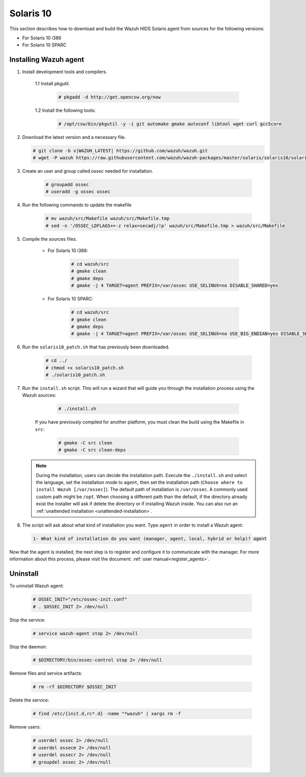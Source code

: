 .. Copyright (C) 2020 Wazuh, Inc.

.. meta:: :description: Wazuh agent sources installation on Solaris 10

.. _wazuh_agent_sources_solaris10:

Solaris 10
==========

This section describes how to download and build the Wazuh HIDS Solaris agent from sources for the following versions:

- For Solaris 10 i386
- For Solaris 10 SPARC

Installing Wazuh agent
----------------------

1. Install development tools and compilers.

      1.1 Install pkgutil.

         .. code-block:: console

            # pkgadd -d http://get.opencsw.org/now

      1.2  Install the following tools:

         .. code-block:: console

            # /opt/csw/bin/pkgutil -y -i git automake gmake autoconf libtool wget curl gcc5core

2. Download the latest version and a necessary file.

   .. code-block:: console

      # git clone -b v|WAZUH_LATEST| https://github.com/wazuh/wazuh.git
      # wget -P wazuh https://raw.githubusercontent.com/wazuh/wazuh-packages/master/solaris/solaris10/solaris10_patch.sh

3. Create an user and group called `ossec` needed for installation.

    .. code-block:: console

       # groupadd ossec
       # useradd -g ossec ossec

4. Run the following commands to update the makefile

     .. code-block:: console

        # mv wazuh/src/Makefile wazuh/src/Makefile.tmp
        # sed -n '/OSSEC_LDFLAGS+=-z relax=secadj/!p' wazuh/src/Makefile.tmp > wazuh/src/Makefile

5. Compile the sources files.

    * For Solaris 10 i386:

        .. code-block:: console

            # cd wazuh/src
            # gmake clean
            # gmake deps
            # gmake -j 4 TARGET=agent PREFIX=/var/ossec USE_SELINUX=no DISABLE_SHARED=yes

    * For Solaris 10 SPARC:

        .. code-block:: console

            # cd wazuh/src
            # gmake clean
            # gmake deps
            # gmake -j 4 TARGET=agent PREFIX=/var/ossec USE_SELINUX=no USE_BIG_ENDIAN=yes DISABLE_SHARED=yes

6. Run the ``solaris10_patch.sh`` that has previously been downloaded.

    .. code-block:: console

        # cd ../
        # chmod +x solaris10_patch.sh
        # ./solaris10_patch.sh

7. Run the ``install.sh`` script. This will run a wizard that will guide you through the installation process using the Wazuh sources:

     .. code-block:: console

        # ./install.sh

    If you have previously compiled for another platform, you must clean the build using the Makefile in ``src``:

      .. code-block:: console

        # gmake -C src clean
        # gmake -C src clean-deps

   .. note::
     During the installation, users can decide the installation path. Execute the ``./install.sh`` and select the language, set the installation mode to ``agent``, then set the installation path (``Choose where to install Wazuh [/var/ossec]``). The default path of installation is ``/var/ossec``. A commonly used custom path might be ``/opt``. When choosing a different path than the default, if the directory already exist the installer will ask if delete the directory or if installing Wazuh inside. You can also run an :ref:`unattended installation <unattended-installation>`.

8. The script will ask about what kind of installation you want. Type ``agent`` in order to install a Wazuh agent:

 .. code-block:: none
    :class: output

    1- What kind of installation do you want (manager, agent, local, hybrid or help)? agent

Now that the agent is installed, the next step is to register and configure it to communicate with the manager. For more information about this process, please visit the document: :ref:`user manual<register_agents>`.

Uninstall
---------

To uninstall Wazuh agent:

    .. code-block:: console

      # OSSEC_INIT="/etc/ossec-init.conf"
      # . $OSSEC_INIT 2> /dev/null

Stop the service:

  .. code-block:: console

    # service wazuh-agent stop 2> /dev/null

Stop the daemon:

  .. code-block:: console

    # $DIRECTORY/bin/ossec-control stop 2> /dev/null

Remove files and service artifacts:

  .. code-block:: console

    # rm -rf $DIRECTORY $OSSEC_INIT

Delete the service:

  .. code-block:: console

    # find /etc/{init.d,rc*.d} -name "*wazuh" | xargs rm -f

Remove users:

  .. code-block:: console

    # userdel ossec 2> /dev/null
    # userdel ossecm 2> /dev/null
    # userdel ossecr 2> /dev/null
    # groupdel ossec 2> /dev/null
